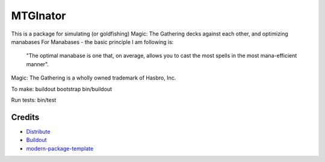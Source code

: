 MTGInator
==========================

This is a package for simulating (or goldfishing) Magic: The Gathering decks against each other, and optimizing manabases
For Manabases - the basic principle I am following is:
    "The optimal manabase is one that, on average, allows you to cast the most spells in the most mana-efficient manner".


Magic: The Gathering is a wholly owned trademark of Hasbro, Inc.

To make: 
buildout bootstrap
bin/buildout

Run tests:
bin/test

Credits
-------

- `Distribute`_
- `Buildout`_
- `modern-package-template`_

.. _Buildout: http://www.buildout.org/
.. _Distribute: http://pypi.python.org/pypi/distribute
.. _`modern-package-template`: http://pypi.python.org/pypi/modern-package-template
